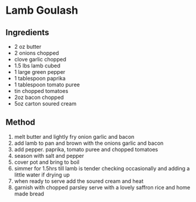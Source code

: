 * Lamb Goulash

** Ingredients

- 2 oz butter
- 2 onions chopped
- clove garlic chopped
- 1.5 lbs lamb cubed
- 1 large green pepper
- 1 tablespoon paprika
- 1 tablespoon tomato puree
- tin chopped tomatoes
- 2oz bacon chopped
- 5oz carton soured cream

** Method

1. melt butter and lightly fry onion garlic and bacon
2. add lamb to pan and brown with the onions garlic and bacon
3. add pepper. paprika, tomato puree and chopped tomatoes
4. season with salt and pepper
5. cover pot and bring to boil
6. simmer for 1.5hrs till lamb is tender checking occasionally and
   adding a little water if drying up
7. when ready to serve add the soured cream and heat
8. garnish with chopped parsley serve with a lovely saffron rice and
   home made bread
